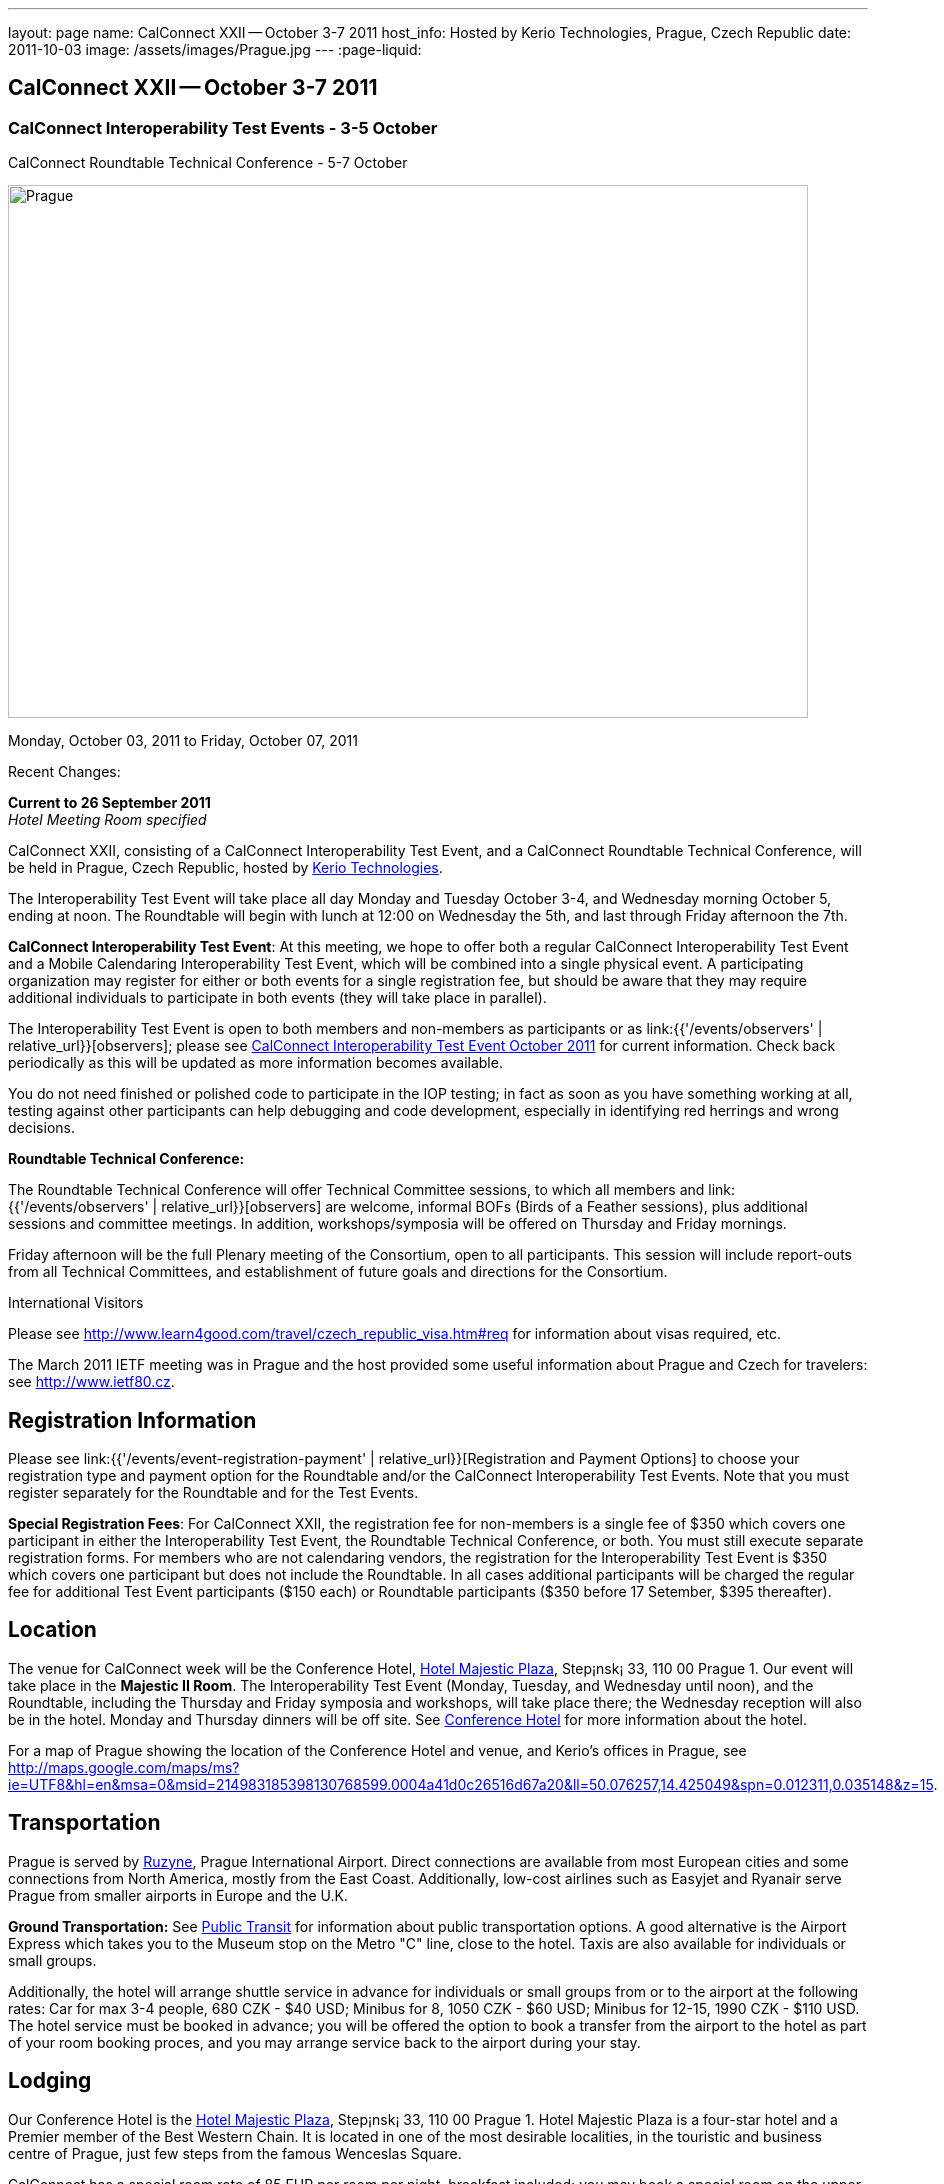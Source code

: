 ---
layout: page
name: CalConnect XXII -- October 3-7 2011
host_info: Hosted by Kerio Technologies, Prague, Czech Republic
date: 2011-10-03
image: /assets/images/Prague.jpg
---
:page-liquid:

== CalConnect XXII -- October 3-7 2011

=== CalConnect Interoperability Test Events - 3-5 October +
CalConnect Roundtable Technical Conference - 5-7 October

[[intro]]
image:{{'/assets/images/Prague.jpg' | relative_url }}[Prague,
Czech Republic,width=800,height=533]

Monday, October 03, 2011 to Friday, October 07, 2011

Recent Changes:

*Current to 26 September 2011* +
_Hotel Meeting Room specified_

CalConnect XXII, consisting of a CalConnect Interoperability Test Event, and a CalConnect Roundtable Technical Conference, will be held in Prague, Czech Republic, hosted by http://www.kerio.com[Kerio Technologies].

The Interoperability Test Event will take place all day Monday and Tuesday October 3-4, and Wednesday morning October 5, ending at noon. The Roundtable will begin with lunch at 12:00 on Wednesday the 5th, and last through Friday afternoon the 7th.

*CalConnect Interoperability Test Event*: At this meeting, we hope to offer both a regular CalConnect Interoperability Test Event and a Mobile Calendaring Interoperability Test Event, which will be combined into a single physical event. A participating organization may register for either or both events for a single registration fee, but should be aware that they may require additional individuals to participate in both events (they will take place in parallel).

The Interoperability Test Event is open to both members and non-members as participants or as link:{{'/events/observers' | relative_url}}[observers]; please see http://calconnect.org/iop1110.shtml[CalConnect Interoperability Test Event October 2011] for current information. Check back periodically as this will be updated as more information becomes available.

You do not need finished or polished code to participate in the IOP testing; in fact as soon as you have something working at all, testing against other participants can help debugging and code development, especially in identifying red herrings and wrong decisions.

*Roundtable Technical Conference:*

The Roundtable Technical Conference will offer Technical Committee sessions, to which all members and link:{{'/events/observers' | relative_url}}[observers] are welcome, informal BOFs (Birds of a Feather sessions), plus additional sessions and committee meetings. In addition, workshops/symposia will be offered on Thursday and Friday mornings.

Friday afternoon will be the full Plenary meeting of the Consortium, open to all participants. This session will include report-outs from all Technical Committees, and establishment of future goals and directions for the Consortium.

International Visitors

Please see http://www.learn4good.com/travel/czech_republic_visa.htm#req for information about visas required, etc.

The March 2011 IETF meeting was in Prague and the host provided some useful information about Prague and Czech for travelers: see http://www.ietf80.cz[].

[[registration]]
== Registration Information

Please see link:{{'/events/event-registration-payment' | relative_url}}[Registration and Payment Options] to choose your registration type and payment option for the Roundtable and/or the CalConnect Interoperability Test Events. Note that you must register separately for the Roundtable and for the Test Events.

*Special Registration Fees*: For CalConnect XXII, the registration fee for non-members is a single fee of $350 which covers one participant in either the Interoperability Test Event, the Roundtable Technical Conference, or both. You must still execute separate registration forms. For members who are not calendaring vendors, the registration for the Interoperability Test Event is $350 which covers one participant but does not include the Roundtable. In all cases additional participants will be charged the regular fee for additional Test Event participants ($150 each) or Roundtable participants ($350 before 17 Setember, $395 thereafter).

[[location]]
== Location

The venue for CalConnect week will be the Conference Hotel, http://www.hotel-majestic.cz/en/index[Hotel Majestic Plaza], Step¡nsk¡ 33, 110 00 Prague 1. Our event will take place in the *Majestic II Room*. The Interoperability Test Event (Monday, Tuesday, and Wednesday until noon), and the Roundtable, including the Thursday and Friday symposia and workshops, will take place there; the Wednesday reception will also be in the hotel. Monday and Thursday dinners will be off site. See http://calconnect.org/calconnect22.shtml#hotel[Conference Hotel] for more information about the hotel.

For a map of Prague showing the location of the Conference Hotel and venue, and Kerio's offices in Prague, see http://maps.google.com/maps/ms?ie=UTF8&hl=en&msa=0&msid=214983185398130768599.0004a41d0c26516d67a20&ll=50.076257,14.425049&spn=0.012311,0.035148&z=15[].

[[transportation]]
== Transportation

Prague is served by http://www.prg.aero/en/[Ruzyne], Prague International Airport. Direct connections are available from most European cities and some connections from North America, mostly from the East Coast. Additionally, low-cost airlines such as Easyjet and Ryanair serve Prague from smaller airports in Europe and the U.K.

*Ground Transportation:* See http://www.prg.aero/en/parking-transport/transport/public-transit/[Public Transit] for information about public transportation options. A good alternative is the Airport Express which takes you to the Museum stop on the Metro "C" line, close to the hotel. Taxis are also available for individuals or small groups.

Additionally, the hotel will arrange shuttle service in advance for individuals or small groups from or to the airport at the following rates: Car for max 3-4 people, 680 CZK - $40 USD; Minibus for 8, 1050 CZK - $60 USD; Minibus for 12-15, 1990 CZK - $110 USD. The hotel service must be booked in advance; you will be offered the option to book a transfer from the airport to the hotel as part of your room booking proces, and you may arrange service back to the airport during your stay.

[[lodging]]
== Lodging

Our Conference Hotel is the http://www.hotel-majestic.cz/en/index[Hotel Majestic Plaza], Step¡nsk¡ 33, 110 00 Prague 1. Hotel Majestic Plaza is a four-star hotel and a Premier member of the Best Western Chain. It is located in one of the most desirable localities, in the touristic and business centre of Prague, just few steps from the famous Wenceslas Square.

CalConnect has a special room rate of 85 EUR per room per night, breakfast included; you may book a special room on the upper floor with a view of the Prague castle for 105 EUR per room per night.

You may also book your transfer from the airport to the hotel during your room booking and have it charged to your room if you wish. To book, visit http://goo.gl/H3PrG[].

[[test-schedule]]
== Test Event Schedule

As noted above all events for the week will be at the Conference Hotel. Please note that the IOP Test Events begin at 0830 Monday morning and run all day Monday and Tuesday, plus Wednesday morning through noon. The Roundtable begins with lunch on Wednesday and runs through Friday afternoon. Roundtable Technical Committee sessions will be held in the afternoon to facilitate remote participation; symposia and workshops will be held Thursday and Friday mornings.

A downloadable iCalendar.ics file with the entire schedule is available at http://calconnect.org/CalConnectConference.ics[CalConnectConference.ics], or you may subscribe to the calendar at link:webcal://www.calconnect.org/calendar/CalConnectConference.ics[Subscribe to Schedule].

[cols=3]
|===
3+.<| *INTEROPERABILITY TEST EVENTS - Majestic II Room, Hotel Majestic Plaza*

.<a| *Monday 3 October* +
 0830-1000 Interop Testing +
 1000-1030 Break and Refreshments +
 1030-1230 Interop Testing +
 1200-1300 Lunch +
 1300-1530 Interop Testing +
 1530-1600 Break and Refreshments +
 1600-1800 Interop Testing

1930-2130 IOP Test Dinner +
_http://www.kolkovna-restaurant.cz/[Restaurant Kolkovna]_
.<a| *Tuesday 4 October* +
 0830-1000 Interop Testing +
 1000-1030 Break and Refreshments +
 1030-1200 Interop TestingTesting +
 1200-1300 Lunch +
 1300-1530 Interop Testing +
 1530-1600 Break and Refreshments +
 1600-1800 Interop Testing
.<a| *Wednesday 5 October* +
 0830-1000 Interop Testing +
 1000-1030 Break and Refreshments +
 1030-1130 Interop Testing +
 1130-1200 Wrap-up +
 1200 End of IOP Testing

1200-1300 Lunch^1^

|===



[[conference-schedule]]
== Conference Schedule

As noted above all events for the week will be at the Conference Hotel. Please note that the IOP Test Events begin at 0830 Monday morning and run all day Monday and Tuesday, plus Wednesday morning through noon. The Roundtable begins with lunch on Wednesday and runs through Friday afternoon. Roundtable Technical Committee sessions will be held in the afternoon to facilitate remote participation; symposia and workshops will be held Thursday and Friday mornings.

A downloadable iCalendar.ics file with the entire schedule is available at http://calconnect.org/CalConnectConference.ics[CalConnectConference.ics], or you may subscribe to the calendar at link:webcal://www.calconnect.org/calendar/CalConnectConference.ics[Subscribe to Schedule].

[cols=3]
|===
3+.<| *ROUNDTABLE TECHNICAL CONFERENCE - Majestic II Room, Hotel Majestic Plaza*

3+.<| 
.<a| *Wednesday 5 October* +
 1200-1300 Lunch^1^ +
 1300-1400 Opening/Introduction +
 1400-1530 TC CALDAV +
 1530-1600 Break and Refreshments +
 1600-1700 TC ISCHEDULE +
 1700-1800 TC RESOURCE

1800-2000 Welcome Reception^2^ +
_Hotel Majestic Plaza_
.<a| *Thursday 6 October* +
 0830-1000 Symposium: The Evolution of Internet Calendaring Standards +
 1000-1030 Break and Refreshments +
 1030-1200 Symposium: Integrating Internet Calendaring Standards into products and services +
 1200-1300 Lunch +
 1300-1430 Host Session - Kerio +
 1430-1530 TC TIMEZONE +
 1530-1600 Break and Refreshments +
 1600-1700 TC USECASE +
 1700-1800 TC FREEBUSY

1930-2200 Group Dinner^3^ +
_http://www.ambi.cz/ambi_brasiliero2_kontakt_eng.php[Ambiente Brasiliero]_
.<a| *Friday 7 October* +
 0830-1000 Workshop on Tasks (vTODOs) +
 1000-1030 Break and Refreshments +
 1030-1115 CalConnect Internationally - next steps +
 1130-1200 BOFs +
 1200-1300 Lunch +
 1300-1400 TC EVENTPUB +
 1400-1530 TC XML +
 1530-1600 Break and Refreshments +
 1600-1700 TC MOBILE +
 1700-1730 TC Wrapup +
 1730-1800 CalConnect Plenary +
 1800 Close of Meeting

3+| 
3+.<a| +
^1^The Wednesday lunch is for all participants in the IOP Test Event and/or Roundtable +
^2^All Roundtable and IOP Test Event participants are invited to the Wednesday evening reception +
^3^All Roundtable participants are invited to the group dinner on Thursday

Lunch and morning and afternoon breaks will be served to all participants in the Roundtable and the IOP test events and are included in your registration fees. Breakfast is included with your hotel booking. 

|===

+
[[agendas]]
==== Topical Agendas:

+
 +
 Please see http://calconnect.wordpress.com/2011/09/01/symposia-and-workshops-at-calconnect-xxii-in-prague/[CalConnect XXII Symposia] for more information about the Thursday and Friday morning symposia and workshops.

[cols=2]
|===
.<a| +
*TC CALDAV* Wed 1400-1530 +
 1. Introduction +
 1.1 Charter +
 1.2 Summary of work +
 2. Progress and Status Update +
 2.1 IETF +
 2.2 CalConnect +
 3. Open Discussions +
 3.1 CalDAV Scheduling +
 3.2 Managed Attachments +
 3.3 Calendar Alarms +
 3.4 Collected CalDAV Extensions +
 4. Moving Forward +
 4.1 Plan of Action +
 4.2 Next Conference Calls

*TC EVENTPUB* Fri 1300-1400 +
 1. Charter +
 2. Work and accomlishments +
 3. Release timing for new properties +
 4. Standard categories +
 5. HTML in calendar files +
 6. Intellectual Property issues +
 7. Going Forward - next steps

*TC FREEBUSY* Thu 1700-1800 +
 1. Review of the TC +
 1.1 Charter and Accomplishments +
 2. Updates on vpoll status +
 3. Office Hours applications +
 3.1 Demo of Office Hours +
 4. Vavailability +
 5. Meeting proposal protocol +
 6. Next steps

*TC IOPTEST* Wed 1315-1330 +
 Review of IOP test participant findings

*TC iSCHEDULE* Wed 1600-1700 +
 1. Introduction +
 1.1 Charter +
 1.2 Summary +
 2. Open Discussions +
 2.1 DKIM vs DOSETA +
 2.2 DKIM-Signature Canonicalization Algorithms +
 3. Moving Forward +
 3.1 Plan of Action +
 3.2 Next Conference Calls
.<a| +
*TC MOBILE* Fri 1600-1700 +
 1. Review of TC Mobile's charter and summary of work and accomplishments +
 2. Discussion of interop results and issues as they pertain to mobile calendaring +
 3. Directions for TC Mobile going forward

*TC RESOURCE* Wed 1700-1800 +
 1. Introduction +
 1.1 TC Charter +
 1.2 Accomplishments +
 1.3 Resource schema draft status 2. Open Discussions +
 2.1 Resource scheduling implementations today +
 2.2 Resource scheduling, client wish list +
 2.3 Possible DAV extensions for easier and standardized Resource scheduling +
 3. Future of TC

*TC TIMEZONE* Thu 1430-1530 +
 1. Introduction: +
 1.1 Charter +
 1.2 Background to the work +
 1.3 Size and correctness of the data +
 2. Timezone Service +
 2.1 Data sources (Olson) +
 2.2 Draft specification +
 2.3 Data formats +
 3. Implications for servers and clients +
 3.1 Timezones by reference +
 3.2 Advertising services used

*TC USECASE* Thu 1600-1700 +
 1. TC-UseCase Charter +
 2. Summary of Previous Work +
 3. Present Work +
 3.1 Usecases for Transfer of Ownership +
 3.2 Usecases for Freebusy +
 3.3 Usecases for Data Persistence +
 4. Next steps +
 5. Next conference calls -- Call for Participation

*TC XML* Fri 1400-1530 +
 1. Introduction +
 1.1 Charter +
 1.2 Summary +
 2. iCalendar in JSON +
 3. CalDAV/CardDAV content negotiation +
 4. Interoperability testing of XML data formats +
 5. Moving Forward +
 5.1 Plan of action +
 5.2 Next conference calls

|===

+
 

==== Scheduled BOFs

Requests for BOF sessions can be made at the Wednesday opening and known BOFs will be scheduled at that time. However spontaneous BOF sessions are welcome to be called at BOF session time during the Roundtable.